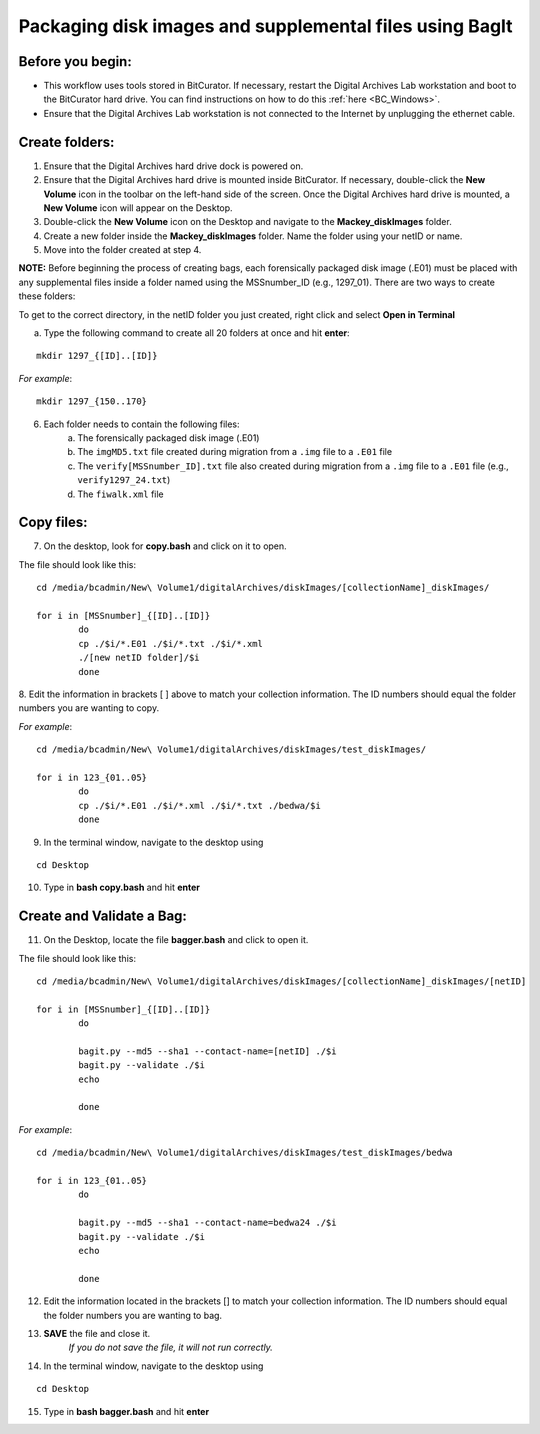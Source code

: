 .. _creatingBags:

========================================================
Packaging disk images and supplemental files using BagIt
========================================================

-----------------
Before you begin:
-----------------

* This workflow uses tools stored in BitCurator. If necessary, restart the Digital Archives Lab workstation and boot to the BitCurator hard drive. You can find instructions on how to do this :ref:`here <BC_Windows>`.
* Ensure that the Digital Archives Lab workstation is not connected to the Internet by unplugging the ethernet cable.

---------------
Create folders:
---------------

1. Ensure that the Digital Archives hard drive dock is powered on. 
2. Ensure that the Digital Archives hard drive is mounted inside BitCurator. If necessary, double-click the **New Volume** icon in the toolbar on the left-hand side of the screen. Once the Digital Archives hard drive is mounted, a **New Volume** icon will appear on the Desktop.
3. Double-click the **New Volume** icon on the Desktop and navigate to the **Mackey_diskImages** folder.
4. Create a new folder inside the **Mackey_diskImages** folder. Name the folder using your netID or name.
5. Move into the folder created at step 4.

**NOTE:** Before beginning the process of creating bags, each forensically packaged disk image (.E01) must be placed with any supplemental files inside a folder named using the MSSnumber_ID (e.g., 1297_01). There are two ways to create these folders:

To get to the correct directory, in the netID folder you just created, right click and select **Open in Terminal**
	
	
a. Type the following command to create all 20 folders at once and hit **enter**:

::

	mkdir 1297_{[ID]..[ID]}
	
*For example*::

	mkdir 1297_{150..170}
	
6. Each folder needs to contain the following files:
	a. The forensically packaged disk image (.E01)
	b. The ``imgMD5.txt`` file created during migration from a ``.img`` file to a ``.E01`` file
	c. The ``verify[MSSnumber_ID].txt`` file also created during migration from a ``.img`` file to a ``.E01`` file (e.g., ``verify1297_24.txt``)
	d. The ``fiwalk.xml`` file
	
-----------
Copy files:
-----------
	
7. On the desktop, look for **copy.bash** and click on it to open. 

The file should look like this:
	
::

	cd /media/bcadmin/New\ Volume1/digitalArchives/diskImages/[collectionName]_diskImages/
	
	for i in [MSSnumber]_{[ID]..[ID]}
		do
		cp ./$i/*.E01 ./$i/*.txt ./$i/*.xml 
		./[new netID folder]/$i
		done
		
8. Edit the information in brackets [ ] above to match your collection information. The ID numbers should equal
the folder numbers you are wanting to copy. 
		
*For example*::

	cd /media/bcadmin/New\ Volume1/digitalArchives/diskImages/test_diskImages/
	
	for i in 123_{01..05}
		do
		cp ./$i/*.E01 ./$i/*.xml ./$i/*.txt ./bedwa/$i
		done
		
9. In the terminal window, navigate to the desktop using 

:: 

	cd Desktop

10. Type in **bash copy.bash** and hit **enter**

--------------------------
Create and Validate a Bag:
--------------------------

11. On the Desktop, locate the file **bagger.bash** and click to open it.

The file should look like this: 

::
	
	cd /media/bcadmin/New\ Volume1/digitalArchives/diskImages/[collectionName]_diskImages/[netID]
	
	for i in [MSSnumber]_{[ID]..[ID]}
		do
		
		bagit.py --md5 --sha1 --contact-name=[netID] ./$i
		bagit.py --validate ./$i
		echo
		
		done
		
*For example*::

	cd /media/bcadmin/New\ Volume1/digitalArchives/diskImages/test_diskImages/bedwa
	
	for i in 123_{01..05}
		do
		
		bagit.py --md5 --sha1 --contact-name=bedwa24 ./$i
		bagit.py --validate ./$i
		echo
		
		done

12. Edit the information located in the brackets [] to match your collection information. The ID numbers should equal the folder numbers you are wanting to bag. 
		
13. **SAVE** the file and close it.
	*If you do not save the file, it will not run correctly.* 
	
14. In the terminal window, navigate to the desktop using 

:: 

	cd Desktop
	
15. Type in **bash bagger.bash** and hit **enter**

